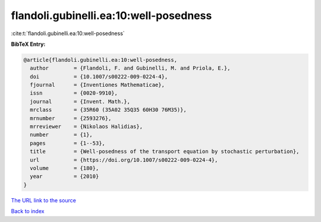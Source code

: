 flandoli.gubinelli.ea:10:well-posedness
=======================================

:cite:t:`flandoli.gubinelli.ea:10:well-posedness`

**BibTeX Entry:**

.. code-block:: bibtex

   @article{flandoli.gubinelli.ea:10:well-posedness,
     author        = {Flandoli, F. and Gubinelli, M. and Priola, E.},
     doi           = {10.1007/s00222-009-0224-4},
     fjournal      = {Inventiones Mathematicae},
     issn          = {0020-9910},
     journal       = {Invent. Math.},
     mrclass       = {35R60 (35A02 35Q35 60H30 76M35)},
     mrnumber      = {2593276},
     mrreviewer    = {Nikolaos Halidias},
     number        = {1},
     pages         = {1--53},
     title         = {Well-posedness of the transport equation by stochastic perturbation},
     url           = {https://doi.org/10.1007/s00222-009-0224-4},
     volume        = {180},
     year          = {2010}
   }

`The URL link to the source <https://doi.org/10.1007/s00222-009-0224-4>`__


`Back to index <../By-Cite-Keys.html>`__
